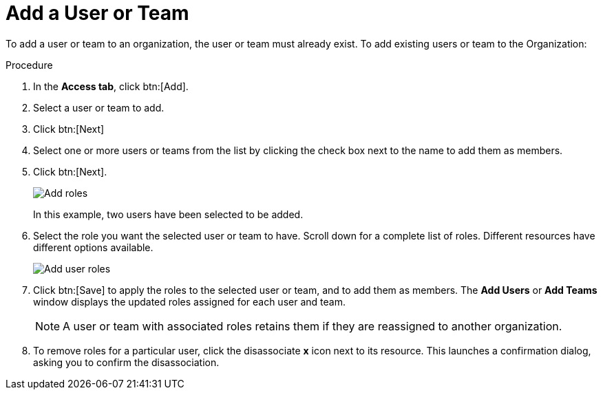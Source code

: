 [id="proc-controller-add-organization-user"]

= Add a User or Team

To add a user or team to an organization, the user or team must already exist. 
//For more information, see [Creating a User] and [Creating a Team].
To add existing users or team to the Organization:

.Procedure
. In the *Access tab*, click btn:[Add].
. Select a user or team to add. 
. Click btn:[Next]
. Select one or more users or teams from the list by clicking the check box next to the name to add them as members.
. Click btn:[Next].
+
image:organizations-add-users-for-example-organization.png[Add roles]
+
In this example, two users have been selected to be added.
. Select the role you want the selected user or team to have. 
Scroll down for a complete list of roles. 
Different resources have different options available.
+
image:organizations-add-users-roles.png[Add user roles]
. Click btn:[Save] to apply the roles to the selected user or team, and to add them as members.
The *Add Users* or *Add Teams* window displays the updated roles assigned for each user and team.
+
[NOTE]
====
A user or team with associated roles retains them if they are reassigned to another organization.
====
. To remove roles for a particular user, click the disassociate *x* icon next to its resource.
This launches a confirmation dialog, asking you to confirm the disassociation.





